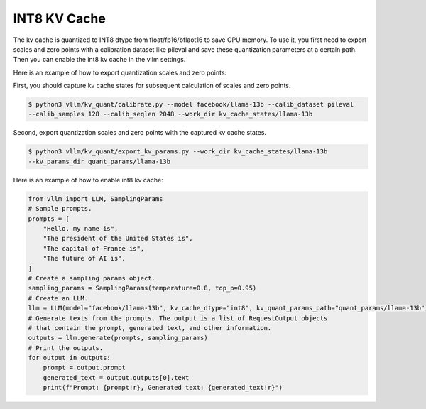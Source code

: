 .. _int8_kv_cache:

INT8 KV Cache
==================

The kv cache is quantized to INT8 dtype from float/fp16/bflaot16 to save GPU memory.
To use it, you first need to export scales and zero points with a calibration dataset like pileval and save these quantization parameters at a certain path.
Then you can enable the int8 kv cache in the vllm settings.


Here is an example of how to export quantization scales and zero points:

First, you should capture kv cache states for subsequent calculation of scales and zero points.

.. code-block:: console

    $ python3 vllm/kv_quant/calibrate.py --model facebook/llama-13b --calib_dataset pileval 
    --calib_samples 128 --calib_seqlen 2048 --work_dir kv_cache_states/llama-13b

Second, export quantization scales and zero points with the captured kv cache states.

.. code-block:: console

    $ python3 vllm/kv_quant/export_kv_params.py --work_dir kv_cache_states/llama-13b 
    --kv_params_dir quant_params/llama-13b


Here is an example of how to enable int8 kv cache:

.. code-block:: python

    from vllm import LLM, SamplingParams
    # Sample prompts.
    prompts = [
        "Hello, my name is",
        "The president of the United States is",
        "The capital of France is",
        "The future of AI is",
    ]
    # Create a sampling params object.
    sampling_params = SamplingParams(temperature=0.8, top_p=0.95)
    # Create an LLM.
    llm = LLM(model="facebook/llama-13b", kv_cache_dtype="int8", kv_quant_params_path="quant_params/llama-13b")
    # Generate texts from the prompts. The output is a list of RequestOutput objects
    # that contain the prompt, generated text, and other information.
    outputs = llm.generate(prompts, sampling_params)
    # Print the outputs.
    for output in outputs:
        prompt = output.prompt
        generated_text = output.outputs[0].text
        print(f"Prompt: {prompt!r}, Generated text: {generated_text!r}")

